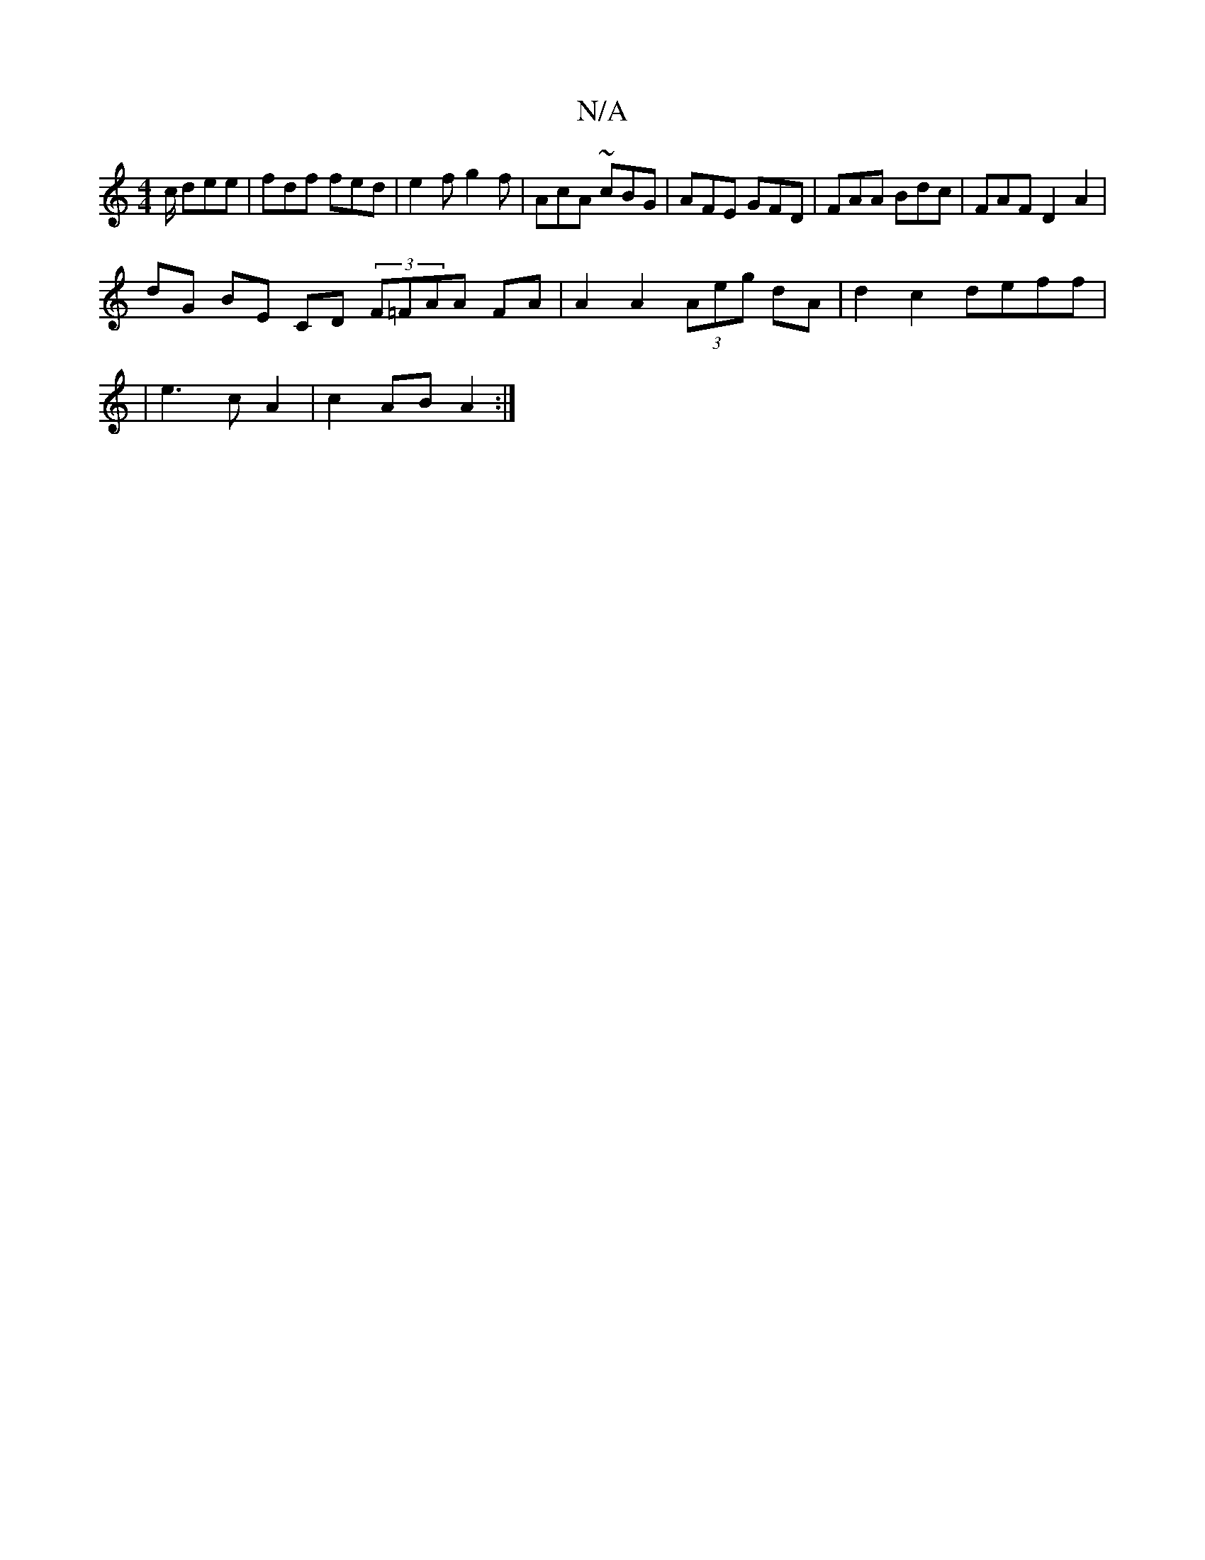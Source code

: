 X:1
T:N/A
M:4/4
R:N/A
K:Cmajor
c/ dee | fdf fed | e2f g2 f | AcA ~cBG | AFE GFD | FAA Bdc | FAF D2 A2 |
dG BE CD (3F=FAA FA | A2 A2 (3Aeg dA | d2 c2 deff |
|e3 c A2 | c2 AB A2 :|

|: A4 Ac| d2 f2 fd B2 | AB c/G/A d/a/f/A/ | Ac d2 |